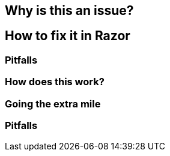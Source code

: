 // Pitfalls appears twice
== Why is this an issue?
== How to fix it in Razor
=== Pitfalls
=== How does this work?
=== Going the extra mile
=== Pitfalls


